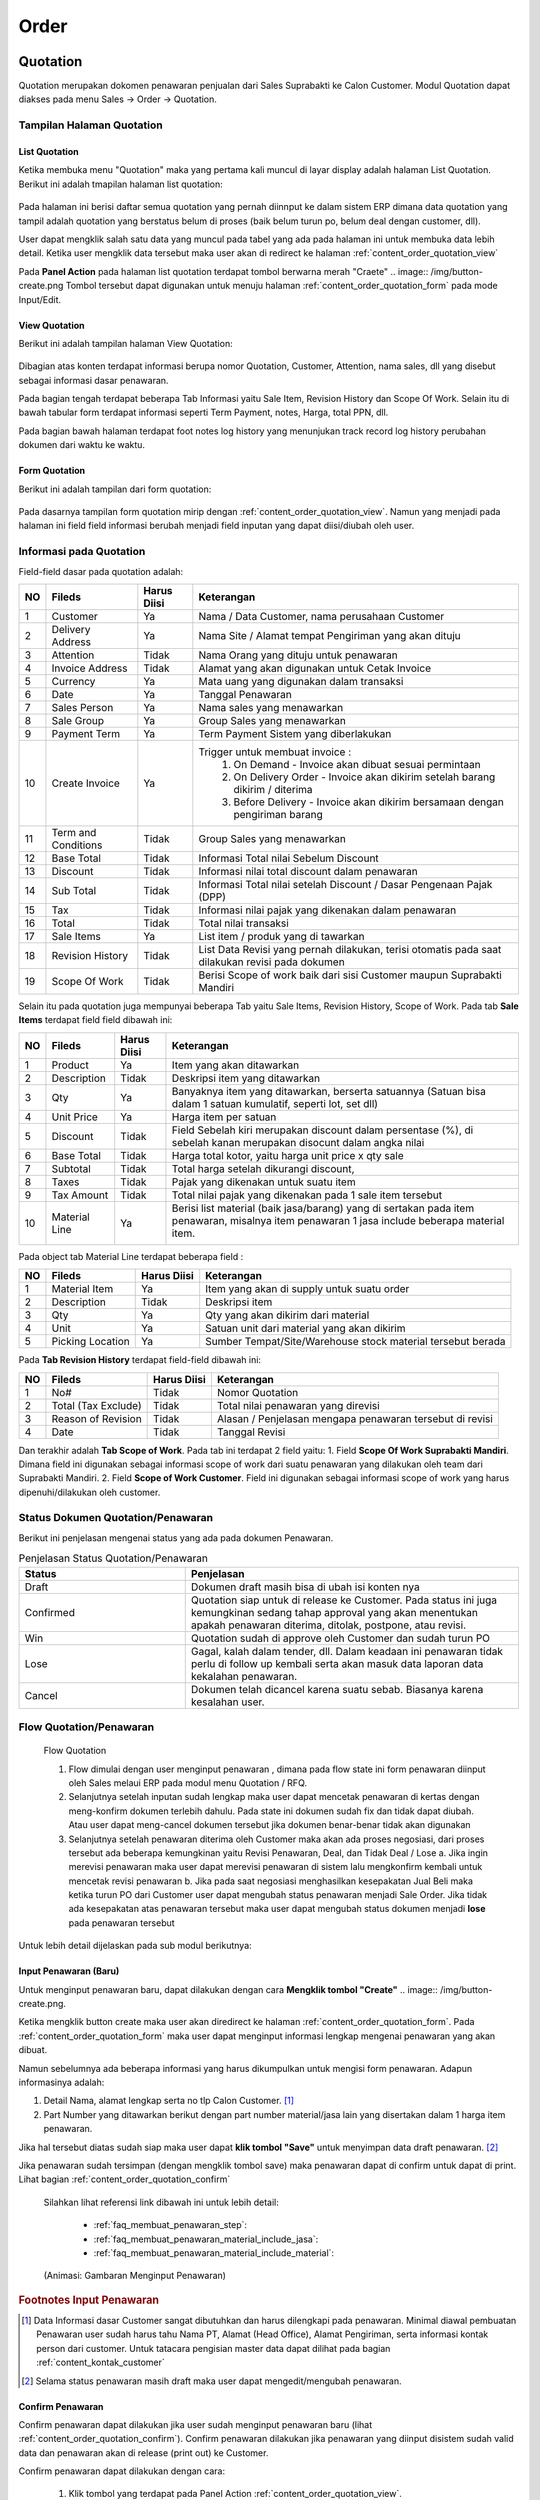 Order
=====


.. _content_order_quotation:

Quotation
---------

Quotation merupakan dokomen penawaran penjualan dari Sales Suprabakti ke Calon Customer.
Modul Quotation dapat diakses pada menu Sales -> Order -> Quotation.

.. _content_order_quotation_interface:

Tampilan Halaman Quotation
^^^^^^^^^^^^^^^^^^^^^^^^^^


.. _content_order_quotation_list:

List Quotation
~~~~~~~~~~~~~~

Ketika membuka menu "Quotation" maka yang pertama kali muncul di layar display adalah halaman List Quotation.
Berikut ini adalah tmapilan halaman list quotation: 

.. figure:: img/order-rfq.png
   :scale: 50%
   :alt: Halaman List Quotation

Pada halaman ini berisi daftar semua quotation yang pernah diinnput ke dalam sistem ERP dimana data quotation yang tampil adalah quotation yang berstatus belum di proses (baik belum turun po, belum deal dengan customer, dll).

User dapat mengklik salah satu data yang muncul pada tabel yang ada pada halaman ini untuk membuka data lebih detail. Ketika user mengklik data tersebut maka user akan di redirect ke halaman :ref:`content_order_quotation_view`

Pada **Panel Action** pada halaman list quotation terdapat tombol berwarna merah "Craete" .. image:: /img/button-create.png
Tombol tersebut dapat digunakan untuk menuju halaman :ref:`content_order_quotation_form` pada mode Input/Edit.



.. _content_order_quotation_view:

View Quotation
~~~~~~~~~~~~~~

Berikut ini adalah tampilan halaman View Quotation:

.. figure:: img/quotation_view.png
   :scale: 50%
   :alt: Htesss


Dibagian atas konten terdapat informasi berupa nomor Quotation, Customer, Attention, nama sales, dll yang disebut sebagai informasi dasar penawaran.


Pada bagian tengah terdapat beberapa Tab Informasi yaitu Sale Item, Revision History dan Scope Of Work.
Selain itu di bawah tabular form terdapat informasi seperti Term Payment, notes, Harga, total PPN, dll.


Pada bagian bawah halaman terdapat foot notes log history yang menunjukan track record log history perubahan dokumen dari waktu ke waktu.


.. _content_order_quotation_form:

Form Quotation
~~~~~~~~~~~~~~

Berikut ini adalah tampilan dari form quotation:

.. figure:: img/quotation_form.png
   :scale: 50%
   :alt: Form Quotation

Pada dasarnya tampilan form quotation mirip dengan :ref:`content_order_quotation_view`. Namun yang menjadi pada halaman ini field field informasi berubah menjadi field inputan yang dapat diisi/diubah oleh user.



.. _content_order_field_quotation:

Informasi pada Quotation
^^^^^^^^^^^^^^^^^^^^^^^^

Field-field dasar pada quotation adalah:

+---+-----------------------+---------------+------------------------------------------------------------------------------------------+
|NO | Fileds                | Harus Diisi   | Keterangan                                                                               |
+===+=======================+===============+==========================================================================================+
|1  | Customer              | Ya            |Nama / Data Customer, nama perusahaan Customer                                            |
+---+-----------------------+---------------+------------------------------------------------------------------------------------------+
|2  | Delivery Address      | Ya            |Nama Site / Alamat tempat Pengiriman yang akan dituju                                     |
+---+-----------------------+---------------+------------------------------------------------------------------------------------------+
|3  | Attention             | Tidak         |Nama Orang yang dituju untuk penawaran                                                    |
+---+-----------------------+---------------+------------------------------------------------------------------------------------------+
|4  | Invoice Address       | Tidak         |Alamat yang akan digunakan untuk Cetak Invoice                                            |
+---+-----------------------+---------------+------------------------------------------------------------------------------------------+
|5  | Currency              | Ya            |Mata uang yang digunakan dalam transaksi                                                  |
+---+-----------------------+---------------+------------------------------------------------------------------------------------------+
|6  | Date                  | Ya            |Tanggal Penawaran                                                                         |
+---+-----------------------+---------------+------------------------------------------------------------------------------------------+
|7  | Sales Person          | Ya            |Nama sales yang menawarkan                                                                |
+---+-----------------------+---------------+------------------------------------------------------------------------------------------+
|8  | Sale Group            | Ya            |Group Sales yang menawarkan                                                               |
+---+-----------------------+---------------+------------------------------------------------------------------------------------------+
|9  | Payment Term          | Ya            |Term Payment Sistem yang diberlakukan                                                     |
+---+-----------------------+---------------+------------------------------------------------------------------------------------------+
|10 | Create Invoice        | Ya            |Trigger untuk membuat invoice :                                                           |
|   |                       |               |   1. On Demand - Invoice akan dibuat sesuai permintaan                                   |
|   |                       |               |   2. On Delivery Order - Invoice akan dikirim setelah barang dikirim / diterima          |
|   |                       |               |   3. Before Delivery - Invoice akan dikirim bersamaan dengan pengiriman barang           |
+---+-----------------------+---------------+------------------------------------------------------------------------------------------+
|11 | Term and Conditions   | Tidak         |Group Sales yang menawarkan                                                               |
+---+-----------------------+---------------+------------------------------------------------------------------------------------------+
|12 | Base Total            | Tidak         |Informasi Total nilai Sebelum Discount                                                    |
+---+-----------------------+---------------+------------------------------------------------------------------------------------------+
|13 | Discount              | Tidak         |Informasi nilai total discount dalam penawaran                                            |
+---+-----------------------+---------------+------------------------------------------------------------------------------------------+
|14 | Sub Total             | Tidak         |Informasi Total nilai setelah Discount / Dasar Pengenaan Pajak (DPP)                      |
+---+-----------------------+---------------+------------------------------------------------------------------------------------------+
|15 | Tax                   | Tidak         |Informasi nilai pajak yang dikenakan dalam penawaran                                      |
+---+-----------------------+---------------+------------------------------------------------------------------------------------------+
|16 | Total                 | Tidak         |Total nilai transaksi                                                                     |
+---+-----------------------+---------------+------------------------------------------------------------------------------------------+
|17 | Sale Items            | Ya            |List item / produk yang di tawarkan                                                       |
+---+-----------------------+---------------+------------------------------------------------------------------------------------------+
|18 | Revision History      | Tidak         |List Data Revisi yang pernah dilakukan, terisi otomatis pada saat dilakukan revisi pada   |
|   |                       |               |dokumen                                                                                   |
+---+-----------------------+---------------+------------------------------------------------------------------------------------------+
|19 | Scope Of Work         | Tidak         |Berisi Scope of work baik dari sisi Customer maupun Suprabakti Mandiri                    |
+---+-----------------------+---------------+------------------------------------------------------------------------------------------+


Selain itu pada quotation juga mempunyai beberapa Tab yaitu Sale Items, Revision History, Scope of Work.
Pada tab **Sale Items** terdapat field field dibawah ini:


+---+-----------------------+---------------+--------------------------------------------------------------------------------------------------------------------+
|NO | Fileds                | Harus Diisi   | Keterangan                                                                                                         |
+===+=======================+===============+====================================================================================================================+
|1  | Product               | Ya            | Item yang akan ditawarkan                                                                                          |
+---+-----------------------+---------------+--------------------------------------------------------------------------------------------------------------------+
|2  | Description           | Tidak         | Deskripsi item yang ditawarkan                                                                                     |
+---+-----------------------+---------------+--------------------------------------------------------------------------------------------------------------------+
|3  | Qty                   | Ya            | Banyaknya item yang ditawarkan, berserta satuannya (Satuan bisa dalam 1 satuan kumulatif, seperti lot, set dll)    |
+---+-----------------------+---------------+--------------------------------------------------------------------------------------------------------------------+
|4  | Unit Price            | Ya            | Harga item per satuan                                                                                              |
+---+-----------------------+---------------+--------------------------------------------------------------------------------------------------------------------+
|5  | Discount              | Tidak         | Field Sebelah kiri merupakan discount dalam persentase (%), di sebelah kanan merupakan disocunt dalam angka nilai  |
+---+-----------------------+---------------+--------------------------------------------------------------------------------------------------------------------+
|6  | Base Total            | Tidak         | Harga total kotor, yaitu harga unit price x qty sale                                                               |
+---+-----------------------+---------------+--------------------------------------------------------------------------------------------------------------------+
|7  | Subtotal              | Tidak         | Total harga setelah dikurangi discount,                                                                            |
+---+-----------------------+---------------+--------------------------------------------------------------------------------------------------------------------+
|8  | Taxes                 | Tidak         | Pajak yang dikenakan untuk suatu item                                                                              |
+---+-----------------------+---------------+--------------------------------------------------------------------------------------------------------------------+
|9  | Tax Amount            | Tidak         | Total nilai pajak yang dikenakan pada 1 sale item tersebut                                                         |
+---+-----------------------+---------------+--------------------------------------------------------------------------------------------------------------------+
|10 | Material Line         | Ya            | Berisi list material (baik jasa/barang) yang di sertakan pada item penawaran, misalnya item penawaran 1 jasa       |
|   |                       |               | include beberapa material item.                                                                                    |
|   |                       |               |                                                                                                                    |
|   |                       |               | |img_material_line|                                                                                                |
+---+-----------------------+---------------+--------------------------------------------------------------------------------------------------------------------+

.. |img_material_line| image:: /img/order-material-line.png
   :width: 50%

Pada object tab Material Line terdapat beberapa field :


+---+-----------------------+---------------+--------------------------------------------------------------------------------------------------------------------+
|NO | Fileds                | Harus Diisi   | Keterangan                                                                                                         |
+===+=======================+===============+====================================================================================================================+
|1  | Material Item         | Ya            | Item yang akan di supply untuk suatu order                                                                         |
+---+-----------------------+---------------+--------------------------------------------------------------------------------------------------------------------+
|2  | Description           | Tidak         | Deskripsi item                                                                                                     |
+---+-----------------------+---------------+--------------------------------------------------------------------------------------------------------------------+
|3  | Qty                   | Ya            | Qty yang akan dikirim dari material                                                                                |
+---+-----------------------+---------------+--------------------------------------------------------------------------------------------------------------------+
|4  | Unit                  | Ya            | Satuan unit dari material yang akan dikirim                                                                        |
+---+-----------------------+---------------+--------------------------------------------------------------------------------------------------------------------+
|5  | Picking Location      | Ya            | Sumber Tempat/Site/Warehouse stock material tersebut berada                                                        |
+---+-----------------------+---------------+--------------------------------------------------------------------------------------------------------------------+




Pada **Tab Revision History** terdapat field-field dibawah ini:

+---+-----------------------+---------------+--------------------------------------------------------------------------------------------------------------------+
|NO | Fileds                | Harus Diisi   | Keterangan                                                                                                         |
+===+=======================+===============+====================================================================================================================+
|1  | No#                   | Tidak         | Nomor Quotation                                                                                                    |
+---+-----------------------+---------------+--------------------------------------------------------------------------------------------------------------------+
|2  | Total (Tax Exclude)   | Tidak         | Total nilai penawaran yang direvisi                                                                                |
+---+-----------------------+---------------+--------------------------------------------------------------------------------------------------------------------+
|3  | Reason of Revision    | Tidak         | Alasan / Penjelasan mengapa penawaran tersebut di revisi                                                           |
+---+-----------------------+---------------+--------------------------------------------------------------------------------------------------------------------+
|4  | Date                  | Tidak         | Tanggal Revisi                                                                                                     |
+---+-----------------------+---------------+--------------------------------------------------------------------------------------------------------------------+


Dan terakhir adalah **Tab Scope of Work**. Pada tab ini terdapat 2 field yaitu:
1. Field **Scope Of Work Suprabakti Mandiri**. Dimana field ini digunakan sebagai informasi scope of work dari suatu penawaran yang dilakukan oleh team dari Suprabakti Mandiri.
2. Field **Scope of Work Customer**. Field ini digunakan sebagai informasi scope of work yang harus dipenuhi/dilakukan oleh customer.


.. _content_order_quotation_states:

Status Dokumen Quotation/Penawaran
^^^^^^^^^^^^^^^^^^^^^^^^^^^^^^^^^^

Berikut ini penjelasan mengenai status yang ada pada dokumen Penawaran.

.. list-table:: Penjelasan Status Quotation/Penawaran
   :widths: 15 30
   :header-rows: 1

   * - Status
     - Penjelasan
   * - Draft
     - Dokumen draft masih bisa di ubah isi konten nya
   * - Confirmed
     - Quotation siap untuk di release ke Customer. Pada status ini juga kemungkinan sedang tahap approval yang akan menentukan apakah penawaran diterima, ditolak, postpone, atau revisi.
   * - Win
     - Quotation sudah di approve oleh Customer dan sudah turun PO
   * - Lose
     - Gagal, kalah dalam tender, dll. Dalam keadaan ini penawaran tidak perlu di follow up kembali serta akan masuk data laporan data kekalahan penawaran.
   * - Cancel
     - Dokumen telah dicancel karena suatu sebab. Biasanya karena kesalahan user.



.. _content_order_flow_quotation:

Flow Quotation/Penawaran
^^^^^^^^^^^^^^^^^^^^^^^^

.. figure:: img/quotation-flow.png
   :scale: 50%
   :alt: Form Quotation

   Flow Quotation

   #. Flow dimulai dengan user menginput penawaran , dimana pada flow state ini form penawaran diinput oleh Sales melaui ERP pada modul menu Quotation / RFQ.
   #. Selanjutnya setelah inputan sudah lengkap maka user dapat mencetak penawaran di kertas dengan meng-konfirm dokumen terlebih dahulu. Pada state ini dokumen sudah fix dan tidak dapat diubah. Atau user dapat meng-cancel dokumen tersebut jika dokumen benar-benar tidak akan digunakan
   #. Selanjutnya setelah penawaran diterima oleh Customer maka akan ada proses negosiasi, dari proses tersebut ada beberapa kemungkinan yaitu Revisi Penawaran, Deal, dan Tidak Deal / Lose a. Jika ingin merevisi penawaran maka user dapat merevisi penawaran di sistem lalu mengkonfirm kembali untuk mencetak revisi penawaran b. Jika pada saat negosiasi menghasilkan kesepakatan Jual Beli maka ketika turun PO dari Customer user dapat mengubah status penawaran menjadi Sale Order. Jika tidak ada kesepakatan atas penawaran tersebut maka user dapat mengubah status dokumen menjadi **lose** pada penawaran tersebut



Untuk lebih detail dijelaskan pada sub modul berikutnya:

.. _content_order_quotation_input:

Input Penawaran (Baru)
~~~~~~~~~~~~~~~~~~~~~~

Untuk menginput penawaran baru, dapat dilakukan dengan cara **Mengklik tombol "Create"** .. image:: /img/button-create.png.

Ketika mengklik button create maka user akan diredirect ke halaman :ref:`content_order_quotation_form`.
Pada :ref:`content_order_quotation_form` maka  user dapat menginput informasi lengkap mengenai penawaran yang akan dibuat.

Namun sebelumnya ada beberapa informasi yang harus dikumpulkan untuk mengisi form penawaran. Adapun informasinya adalah:

1. Detail Nama, alamat lengkap serta no tlp Calon Customer. [#f_customer_data]_
2. Part Number yang ditawarkan berikut dengan part number material/jasa lain yang disertakan dalam 1 harga item penawaran.


Jika hal tersebut diatas sudah siap maka user dapat **klik tombol "Save"** untuk menyimpan data draft penawaran. [#f_draft_quotation]_

Jika penawaran sudah tersimpan (dengan mengklik tombol save) maka penawaran dapat di confirm untuk dapat di print. Lihat bagian :ref:`content_order_quotation_confirm`

.. epigraph::

   Silahkan lihat referensi link dibawah ini untuk lebih detail:

    - :ref:`faq_membuat_penawaran_step`:
    - :ref:`faq_membuat_penawaran_material_include_jasa`:
    - :ref:`faq_membuat_penawaran_material_include_material`:

.. figure:: img/gif/input_penawaran_1.gif
   :scale: 50%
   :alt: Cetak Quotation
   
   (Animasi: Gambaran Menginput Penawaran)

.. rubric:: Footnotes Input Penawaran

.. [#f_customer_data] Data Informasi dasar Customer sangat dibutuhkan dan harus dilengkapi pada penawaran. Minimal diawal pembuatan Penawaran user sudah harus tahu Nama PT, Alamat (Head Office), Alamat Pengiriman, serta informasi kontak person dari customer. Untuk tatacara pengisian master data dapat dilihat pada bagian :ref:`content_kontak_customer`
.. [#f_draft_quotation] Selama status penawaran masih draft maka user dapat mengedit/mengubah penawaran.


.. _content_order_quotation_confirm:

Confirm Penawaran
~~~~~~~~~~~~~~~~~

Confirm penawaran dapat dilakukan jika user sudah menginput penawaran baru (lihat :ref:`content_order_quotation_confirm`).
Confirm penawaran dilakukan jika penawaran yang diinput disistem sudah valid data dan penawaran akan di release (print out) ke Customer.

Confirm penawaran dapat dilakukan dengan cara:

 1. Klik tombol |img_button_confirm| yang terdapat pada Panel Action :ref:`content_order_quotation_view`.
 2. Status dokumen akan berubah menjadi "Confirmed". [#f_confirmed_quotation]_ |img_status_confirmed|
 3. Dokumen dapat dicetak langsung ke kertas. (Lihat bagian :ref:`content_quotation_print`)


.. |img_status_confirmed| image:: img/status-confirmed.png
   :width: 50%
.. |img_button_confirm| image:: /img/button-confirm.png
   :height: 15px




.. figure:: img/gif/confirm_penawaran.gif
   :scale: 50%
   :alt: Cetak Quotation
   
   (Animasi: Confirm Penawaran)

.. rubric:: Footnotes Confirm Penawaran

.. [#f_confirmed_quotation] Penawaran yang berstatus "Confirmed" dapat di cetak / print dan dapat di revisi dengan melakukan Revisi Penawaran


.. _content_quotation_print:

Print Penawaran
~~~~~~~~~~~~~~~

Syarat utama untuk dapat mencetak dokumen penawaran adalah:

 #. Terkoneksi dengan jaringan Lan/WAN Kantor Suprabakti Mandiri.
 #. Status dokumen adallah **"Draft"**

Jika status dokumen **"Confirmed"** maka user dapat melihat tombol **"Print"**.

Klik tombol Print lalu akan muncul tampilan print out dokument seperti ini:

.. figure:: img/quotation-print-view.png
   :scale: 50%
   :alt: Cetak Quotation
   
   Print Out Quotation


Ketika halaman print out sudah terbuka dan print sudah valid maka user dapat mencetak dokumen dengan cara menekan keyboard ctrl+p. (Lihat bag. Print Browser)


Revisi Penawaran
~~~~~~~~~~~~~~~~

Jika diharuskan mengubah penawaran [#f_ubah_penawaran]_ maka user dapat merevisi penawaran yang sudah berstatus "Confirmed" dengan cara:
 1. Klik Tombol |img_button_revise| pada panel action :ref:`content_order_quotation_view`
 2. Akan muncul Warning seperti ini : |img_warn_revise|, klik Ok
 3. Setelah itu akan muncul form Alasan Revisi, dimana user diwajibkan(diharuskan) mengisi alasan merevisi penawaran. |img_form_reason_revise|
 4. Jika form alasan revisi sudah diisi maka user dapat Klik Tombol |img_button_confirm| pada bagian bawah form.
 5. Jika berhasil dan maka status dokumen quotation akan kembali menjadi **"Draft"** dimana pada status draft user dapat mengedit isi konten dokumen. Lalu nomor quotation terdapat penambahan nomor revisi di akhir bagan nomor. Contoh : **RFQ/16/06/00003/Rev-1** yang menunjukkan bahwa RFQ 00003 di tahun 2016 versi revisi nomor 1. Selain itu pada tab Revision History akan terisi data kapan dan mengapa dokumen quotation di revisi. |img_tab_revision1|

Quotation yang dapat direvisi adalah Quotation yang berstatus "Confirmed".



.. |img_button_revise| image:: img/button-revise.png
   :height: 25px

.. |img_warn_revise| image:: img/msgbox-revise.png
   :height: 55px

.. |img_form_reason_revise| image:: img/quotation_form_reason_revise.png
   :width: 50%

.. |img_tab_revision1| image:: img/quotation_revision_history1.png
   :width: 50%


.. rubric:: Footnotes Revisi Penawaran

.. [#f_ubah_penawaran] Merubah penawaran seperti perubahan spesifikasi,, penurunan harga,, merevisi kesalahan data, dll dimana diharuskan untuk merubah isi konten baik sepsifikasi, material, harga maupun rules yang tercantum dalam penawaran.


.. _content_order_quotation_flow_lost:

Lost Quotation
~~~~~~~~~~~~~~

Lost quotation digunakan untuk merubah status Quotation menjadi "Lost".

Untuk mengubah status dokumen dapat dilakukan dengan cara:

 1. Klik tombol |img_button_lost| setelah itu akan muncul form seperti ini
    |img_form_reason_lost|
 2. Pada form input alasan gagalnya penawaran lalu klik "Confirm"
 3. Jika berhasil maka status akan berubah menjadi **"Lost"** |img_quotation_status_lost|


 .. |img_button_lost| image:: img/button-lost.png
    :height: 20px

.. |img_form_reason_lost| image:: img/quotation-form-reason-lost.png
   :width: 50px

.. |img_quotation_status_lost| image:: img/quotation-status-lost.png


.. _content_order_quotation_flow_win:

Win Quotation
~~~~~~~~~~~~~

Win Quotation dilakukan ketika Penawaran berhasil diterima oleh Customer, dan Customer sudah merelease PO pembelian kepada Suprabakti Mandiri.
Dalam hal ini semua dokumen penawaran yang berstatus **WIN** secara sistem akan berubah menjadi Dokumen Sale Order (disingkat **S.O**). (Lihat bag. :ref:`content_order_sale_order`)


Untuk merubah status dokumen quotation menjadi win maka dokumen yang harus dipersiapkan adalah:
 1. PO yang release dari Customer


Win Quotation dapat dilakukan dengan cara:
 1. Klik tombol |img_button_win|, setelah itu akan muncul form win quotation seperti ini 
    |img_quotation_win_form|

 2. Pada form win quotation isi dengan lengkap field field yang ada.

  - **PO/Customer** Ref No diisi dengan nomor PO atau nomor referensi dokumen pembelian resmi dari customer
  - **Date Order** diisi dengan tanggal release PO Customer
  - **Due Order** diisi dengan tanggal batas waktu Order harus di terima Customer.
  - **Delivery Date** diisi dengan  batas waktu pengiriman item ke Customer.



.. |img_button_win| image:: img/button-win.png
   :height: 20px

.. |img_quotation_win_form| image:: img/quotation-win-form.png
   :width: 50%


.. _content_order_quotation_flow_cancel:

Cancel Quotation
^^^^^^^^^^^^^^^^

Pada saat proses penawaran penjualan pada Customer terdapat beberapa kemungkinan yang akan terjadi yaitu pembatalan penawaran (Cancel), penawaran dimenangkan (Win), atau penawaran gagal (Lost).

- Penawaran dibatalkan  ketika hasil dari proses penginputan data pada form Qutation belum sampai pada tahap dikonfirmasi. Untuk melakukan pembatalan dari penawaran penjualan yaitu dengan menekan tombol Cancel.

.. image:: /img/mp-cancel.png

- Dengan dilakukannya Cancel dari penawaran penjualan maka status dari penawaran telah berubah menjadi Cancel.

.. image:: /img/mp-cancelst.png



.. _content_order_quotation_decimal:

System Perhitungan dan Desimal
^^^^^^^^^^^^^^^^^^^^^^^^^^^^^^


Berikut adalah tabel sistem yang diberlakukan pada field field


.. list-table:: Penjelasan Status Quotation/Penawaran
   :widths: 5 15 15 30
   :header-rows: 1

   * - No
     - Nama Field ERP
     - Keterangan
     - Aturan

   * - 1 
     - Price per Unit
     - Harga Satuan Per Unit
     - 2 Desimal, Pembulatan ke atas. 

       Contoh:

        - 16,161.616 **dibulatkan menjadi 16,161.62**
        - 16,161.611 **dibulatkan menjadi 16,161,61**
        - 16,161.6156 **dibulatkan menjadi 16,161.62**
        - 16,161.61447 **dibulatkan menjadi 16,161.61**

   * - 2 
     - Discount (%) pada Sale Items
     - Diskon persentase
     - 3 Desimal, Pembulatan keatas.

   * - 3
     - Discount (Amount) pada Sale Items
     - Diskon dalam Angka Kurs
     - 3 Desimal, Pembulatan keatas.

   * - 4
     - Subtotal (Subtotal Semua Item), Total PPN/Pajak
     - Subtotal Penawaran dan Total PPN/Pajak
     - 0 Desimal, Pembulatan Kebawah

       Contoh:

        - 16,161.62 dibulatkan menjadi **16,162.00**
        - 16,161.12 menjadi **16,161.00**

.. _content_order_quotation_case:

Contoh Kasus
^^^^^^^^^^^^

tes


.. _content_order_sale_order:

Sale Order
----------

Sale Order merupakan dokumen penjualan khususnya penjualan PT. Suprabakti Mandiri yang berisi:
 1. Daftar item baik material maupun jasa berserta harga yang di sepakati antara 2 belah pihak (Customer dan Suprabakt Mandiri)
 2. Perjanjian Term Of Payment
 3. Scope Of Work baik di sisi Customer maupun Suprabakti Mandiri
 4. Perjanjian kesepakatan lainnya (waktu, tempat, dll).

Yang di pesan oleh Customer melalui Team Sales Suprabakti yang tertuang dalam dokumen pembelian (Purchase Order) yang di release oleh pihak Customer.


Pada ERP dokumen **Sale Order** merupakan hasil koversi dari dokumen Quotation, dengan kata lain Sale Order diinput berdasarkan hasil dari Penawaran/Quotation. Oleh karena itu untuk menginput Sale Order anda dapat melihat bag. :ref:`content_order_quotation_input` untuk membuat dokumen penawaran lalu dapat mengkonversi Dokumen :ref:`content_order_quotation` menjadi Sale Order yang dapat dilihat pada bagian ini :ref:`content_order_quotation_flow_win`.


.. _content_order_sale_order_flow:

Flow Sale Order
^^^^^^^^^^^^^^^


Flow Sale Order description.

.. figure:: img/gif/confirm_penawaran.gif
   :scale: 50%
   :alt: Cetak Quotation
   
   (Animasi: Confirm Penawaran)



Menginput Sale Order
^^^^^^^^^^^^^^^^^^^^

Sale Order diinput melalui modul :ref:`content_order_quotation`.
Silahkan melihat bagian :ref:`content_order_quotation_input` untuk melihat bagaimana cara menginput dokumen :ref:`content_order_quotation`.


Adhoc Order
-----------

Adhoc Order merupakan dokumen internal penjualan PT. Suprabakti Mandiri yang bersifat 